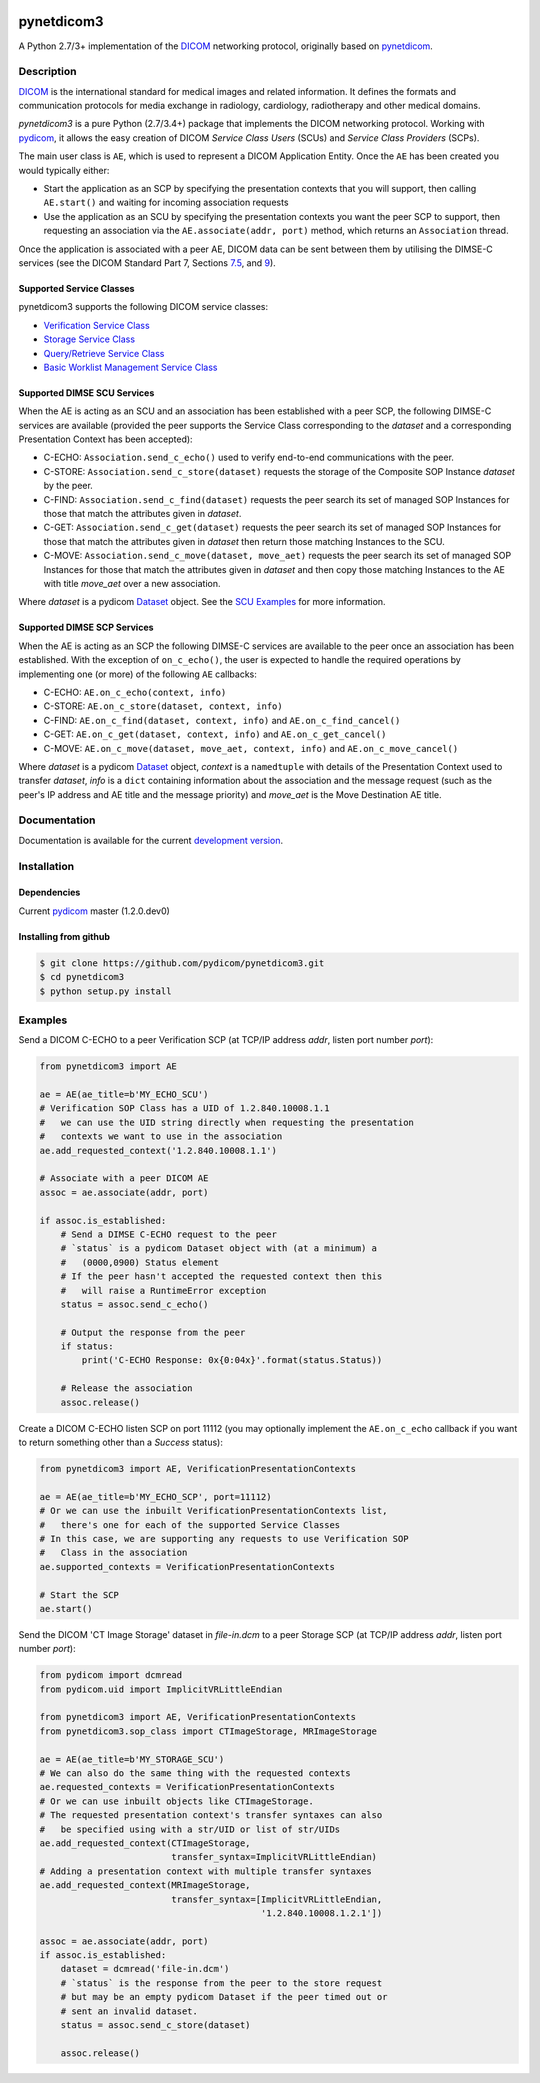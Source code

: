 .. class:: center
.. image:: https://codecov.io/gh/pydicom/pynetdicom3/branch/master/graph/badge.svg
    :target: https://codecov.io/gh/pydicom/pynetdicom3
.. image:: https://travis-ci.org/pydicom/pynetdicom3.svg?branch=master
    :target: https://travis-ci.org/pydicom/pynetdicom3
.. image:: https://circleci.com/gh/pydicom/pynetdicom3/tree/master.svg?style=svg
    :target: https://circleci.com/gh/pydicom/pynetdicom3/tree/master


pynetdicom3
===========

A Python 2.7/3+ implementation of the `DICOM <http://dicom.nema.org>`_
networking protocol, originally based on
`pynetdicom <https://github.com/patmun/pynetdicom_legacy>`_.


Description
-----------

`DICOM <http://dicom.nema.org>`_ is the international standard for medical
images and related information. It defines the formats and communication
protocols for media exchange in radiology, cardiology, radiotherapy and other
medical domains.

*pynetdicom3* is a pure Python (2.7/3.4+) package that implements the DICOM
networking protocol. Working with `pydicom <https://github.com/pydicom/pydicom>`_,
it allows the easy creation of DICOM *Service Class Users* (SCUs) and
*Service Class Providers* (SCPs).

The main user class is ``AE``, which is used to represent a DICOM Application
Entity. Once the ``AE`` has been created you would typically either:

- Start the application as an SCP by specifying the presentation contexts that
  you will support, then calling ``AE.start()`` and waiting for incoming
  association requests
- Use the application as an SCU by specifying the presentation contexts you
  want the peer SCP to support, then requesting an association
  via the ``AE.associate(addr, port)`` method, which returns an ``Association``
  thread.

Once the application is associated with a peer AE, DICOM data can be sent between
them by utilising the DIMSE-C services (see the DICOM Standard Part 7,
Sections `7.5 <http://dicom.nema.org/medical/dicom/current/output/html/part07.html#sect_7.5>`_,
and `9 <http://dicom.nema.org/medical/dicom/current/output/html/part07.html#chapter_9>`_).


Supported Service Classes
~~~~~~~~~~~~~~~~~~~~~~~~~
pynetdicom3 supports the following DICOM service classes:

- `Verification Service Class <http://dicom.nema.org/medical/dicom/current/output/html/part04.html#chapter_A>`_
- `Storage Service Class <http://dicom.nema.org/medical/dicom/current/output/html/part04.html#chapter_B>`_
- `Query/Retrieve Service Class <http://dicom.nema.org/medical/dicom/current/output/html/part04.html#chapter_C>`_
- `Basic Worklist Management Service Class <http://dicom.nema.org/medical/dicom/current/output/html/part04.html#chapter_K>`_


Supported DIMSE SCU Services
~~~~~~~~~~~~~~~~~~~~~~~~~~~~

When the AE is acting as an SCU and an association has been established with a
peer SCP, the following DIMSE-C services are available (provided the peer
supports the Service Class corresponding to the *dataset* and a corresponding
Presentation Context has been accepted):

- C-ECHO: ``Association.send_c_echo()`` used to verify end-to-end
  communications with the peer.
- C-STORE: ``Association.send_c_store(dataset)`` requests the storage of the
  Composite SOP Instance *dataset* by the peer.
- C-FIND: ``Association.send_c_find(dataset)`` requests the peer search its set
  of managed SOP Instances for those that match the attributes given in
  *dataset*.
- C-GET: ``Association.send_c_get(dataset)`` requests the peer search its set
  of managed SOP Instances for those that match the attributes given in
  *dataset* then return those matching Instances to the SCU.
- C-MOVE: ``Association.send_c_move(dataset, move_aet)`` requests the peer
  search its set of managed SOP Instances for those that match the attributes
  given in *dataset* and then copy those matching Instances to the AE with title
  *move_aet* over a new association.

Where *dataset* is a pydicom `Dataset <https://pydicom.github.io/pydicom/stable/ref_guide.html#dataset>`_
object. See the `SCU Examples <docs/scu_examples.rst>`_ for more information.


Supported DIMSE SCP Services
~~~~~~~~~~~~~~~~~~~~~~~~~~~~

When the AE is acting as an SCP the following DIMSE-C services are available to
the peer once an association has been established. With the exception of
``on_c_echo()``, the user is expected to handle the required operations by
implementing one (or more) of the following ``AE`` callbacks:

- C-ECHO: ``AE.on_c_echo(context, info)``
- C-STORE: ``AE.on_c_store(dataset, context, info)``
- C-FIND: ``AE.on_c_find(dataset, context, info)`` and
  ``AE.on_c_find_cancel()``
- C-GET: ``AE.on_c_get(dataset, context, info)`` and
  ``AE.on_c_get_cancel()``
- C-MOVE: ``AE.on_c_move(dataset, move_aet, context, info)`` and
  ``AE.on_c_move_cancel()``

Where *dataset* is a pydicom `Dataset <https://pydicom.github.io/pydicom/stable/ref_guide.html#dataset>`_
object, *context* is a ``namedtuple`` with details of the Presentation Context
used to transfer *dataset*, *info* is a ``dict`` containing information about
the association and the message request (such as the peer's IP address and AE
title and the message priority) and *move_aet* is the Move Destination AE
title.


Documentation
-------------
Documentation is available for the current `development version
<https://pydicom.github.io/pynetdicom3/dev>`_.


Installation
-----------
Dependencies
~~~~~~~~~~~~
Current `pydicom <https://github.com/pydicom/pydicom>`_ master (1.2.0.dev0)

Installing from github
~~~~~~~~~~~~~~~~~~~~~~
.. code-block:: sh

        $ git clone https://github.com/pydicom/pynetdicom3.git
        $ cd pynetdicom3
        $ python setup.py install

Examples
--------
Send a DICOM C-ECHO to a peer Verification SCP (at TCP/IP address *addr*,
listen port number *port*):

.. code-block:: python

        from pynetdicom3 import AE

        ae = AE(ae_title=b'MY_ECHO_SCU')
        # Verification SOP Class has a UID of 1.2.840.10008.1.1
        #   we can use the UID string directly when requesting the presentation
        #   contexts we want to use in the association
        ae.add_requested_context('1.2.840.10008.1.1')

        # Associate with a peer DICOM AE
        assoc = ae.associate(addr, port)

        if assoc.is_established:
            # Send a DIMSE C-ECHO request to the peer
            # `status` is a pydicom Dataset object with (at a minimum) a
            #   (0000,0900) Status element
            # If the peer hasn't accepted the requested context then this
            #   will raise a RuntimeError exception
            status = assoc.send_c_echo()

            # Output the response from the peer
            if status:
                print('C-ECHO Response: 0x{0:04x}'.format(status.Status))

            # Release the association
            assoc.release()

Create a DICOM C-ECHO listen SCP on port 11112 (you may optionally implement
the ``AE.on_c_echo`` callback if you want to return something other than a
*Success* status):

.. code-block:: python

        from pynetdicom3 import AE, VerificationPresentationContexts

        ae = AE(ae_title=b'MY_ECHO_SCP', port=11112)
        # Or we can use the inbuilt VerificationPresentationContexts list,
        #   there's one for each of the supported Service Classes
        # In this case, we are supporting any requests to use Verification SOP
        #   Class in the association
        ae.supported_contexts = VerificationPresentationContexts

        # Start the SCP
        ae.start()

Send the DICOM 'CT Image Storage' dataset in *file-in.dcm* to a peer Storage
SCP (at TCP/IP address *addr*, listen port number *port*):

.. code-block:: python

        from pydicom import dcmread
        from pydicom.uid import ImplicitVRLittleEndian

        from pynetdicom3 import AE, VerificationPresentationContexts
        from pynetdicom3.sop_class import CTImageStorage, MRImageStorage

        ae = AE(ae_title=b'MY_STORAGE_SCU')
        # We can also do the same thing with the requested contexts
        ae.requested_contexts = VerificationPresentationContexts
        # Or we can use inbuilt objects like CTImageStorage.
        # The requested presentation context's transfer syntaxes can also
        #   be specified using with a str/UID or list of str/UIDs
        ae.add_requested_context(CTImageStorage,
                                 transfer_syntax=ImplicitVRLittleEndian)
        # Adding a presentation context with multiple transfer syntaxes
        ae.add_requested_context(MRImageStorage,
                                 transfer_syntax=[ImplicitVRLittleEndian,
                                                  '1.2.840.10008.1.2.1'])

        assoc = ae.associate(addr, port)
        if assoc.is_established:
            dataset = dcmread('file-in.dcm')
            # `status` is the response from the peer to the store request
            # but may be an empty pydicom Dataset if the peer timed out or
            # sent an invalid dataset.
            status = assoc.send_c_store(dataset)

            assoc.release()
